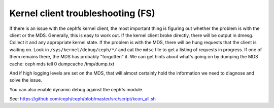 ====================================
 Kernel client troubleshooting (FS)
====================================

If there is an issue with the cephfs kernel client, the most important thing is
figuring out whether the problem is with the client or the MDS. Generally,
this is easy to work out. If the kernel client broke directly, there
will be output in dmesg. Collect it and any appropriate kernel state. If
the problem is with the MDS, there will be hung requests that the client
is waiting on. Look in ``/sys/kernel/debug/ceph/*/`` and cat the ``mdsc`` file to get a listing of requests in progress. If one of them remains there, the
MDS has probably "forgotten" it.
We can get hints about what's going on by dumping the MDS cache:
ceph mds tell 0 dumpcache /tmp/dump.txt

And if high logging levels are set on the MDS, that will almost certainly
hold the information we need to diagnose and solve the issue.

You can also enable dynamic debug against the cephfs module.

See:
https://github.com/ceph/ceph/blob/master/src/script/kcon_all.sh
